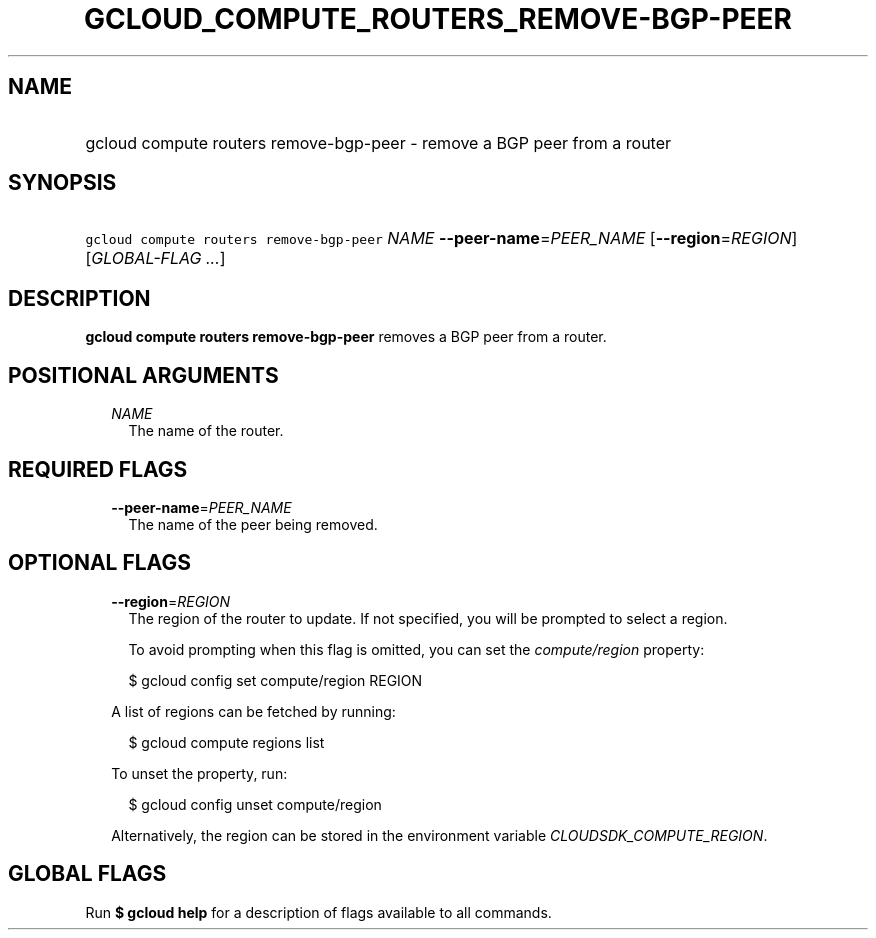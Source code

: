
.TH "GCLOUD_COMPUTE_ROUTERS_REMOVE\-BGP\-PEER" 1



.SH "NAME"
.HP
gcloud compute routers remove\-bgp\-peer \- remove a BGP peer from a router



.SH "SYNOPSIS"
.HP
\f5gcloud compute routers remove\-bgp\-peer\fR \fINAME\fR \fB\-\-peer\-name\fR=\fIPEER_NAME\fR [\fB\-\-region\fR=\fIREGION\fR] [\fIGLOBAL\-FLAG\ ...\fR]



.SH "DESCRIPTION"

\fBgcloud compute routers remove\-bgp\-peer\fR removes a BGP peer from a router.



.SH "POSITIONAL ARGUMENTS"

.RS 2m
.TP 2m
\fINAME\fR
The name of the router.


.RE
.sp

.SH "REQUIRED FLAGS"

.RS 2m
.TP 2m
\fB\-\-peer\-name\fR=\fIPEER_NAME\fR
The name of the peer being removed.


.RE
.sp

.SH "OPTIONAL FLAGS"

.RS 2m
.TP 2m
\fB\-\-region\fR=\fIREGION\fR
The region of the router to update. If not specified, you will be prompted to
select a region.

To avoid prompting when this flag is omitted, you can set the
\f5\fIcompute/region\fR\fR property:

.RS 2m
$ gcloud config set compute/region REGION
.RE

A list of regions can be fetched by running:

.RS 2m
$ gcloud compute regions list
.RE

To unset the property, run:

.RS 2m
$ gcloud config unset compute/region
.RE

Alternatively, the region can be stored in the environment variable
\f5\fICLOUDSDK_COMPUTE_REGION\fR\fR.


.RE
.sp

.SH "GLOBAL FLAGS"

Run \fB$ gcloud help\fR for a description of flags available to all commands.
